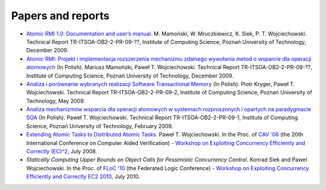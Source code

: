 .. _atomicrmi-papers:

==================
Papers and reports
==================

* `Atomic RMI 1.0: Documentation and user’s manual`_. 
  M. Mamoński, W. Mruczkiewicz, K. Siek, P. T. Wojciechowski. 
  Technical Report TR-ITSOA-OB2-2-PR-09-??, 
  Institute of Computing Science, Poznań University of Technology, 
  December 2009.

* `Atomic RMI: Projekt i implementacja rozszerzenia mechanizmu zdalnego wywołania metod o wsparcie dla operacji atomowych`_
  (In Polish). 
  Mariusz Mamoński, Paweł T. Wojciechowski. 
  Technical Report TR-ITSOA-OB2-2-PR-09-??, Institute of Computing Science, 
  Poznań University of Technology, 
  December 2009.

* `Analiza i porównanie wybranych realizacji Software Transactional Memory`_
  (In Polish). 
  Piotr Kryger, Paweł T. Wojciechowski. 
  Technical Report TR-ITSOA-OB2-2-PR-09-2, 
  Institute of Computing Science, Poznań University of Technology, 
  May 2009.

* `Analiza mechanizmów wsparcia dla operacji atomowych w systemach rozproszonych i opartych na paradygmacie SOA`_
  (In Polish). 
  Paweł T. Wojciechowski. 
  Technical Report TR-ITSOA-OB2-2-PR-09-1, 
  Institute of Computing Science, 
  Poznań University of Technology, 
  February 2009.

* `Extending Atomic Tasks to Distributed Atomic Tasks`_. 
  Paweł T. Wojciechowski. 
  In the Proc. of `CAV '08`_ 
  (the 20th International Conference on Computer Aided Verification) - 
  `Workshop on Exploiting Concurrency Efficiently and Correctly (EC)^2`_, 
  July 2008.

* `Statically Computing Upper Bounds on Object Calls for Pessimistic Concurrency Control`.
  Konrad Siek and Pawel Wojciechowski.
  In the Proc. of `FLoC '10`_ 
  (the Federated Logic Conference) - 
  `Workshop on Exploiting Concurrency Efficiently and Correctly EC2 2010`_, 
  July 2010.

.. _Atomic RMI\: Projekt i implementacja rozszerzenia mechanizmu zdalnego wywołania metod o wsparcie dla operacji atomowych: http://www.cs.put.poznan.pl/pawelw/soa/TR-ITSOA-OB2-2-PR-09-??.pdf
.. _Atomic RMI 1.0\: Documentation and user’s manual: http://www.cs.put.poznan.pl/pawelw/soa/TR-ITSOA-OB2-2-PR-09-??.pdf
.. _Analiza i porównanie wybranych realizacji Software Transactional Memory: http://www.cs.put.poznan.pl/pawelw/soa/TR-ITSOA-OB2-2-PR-09-02.pdf
.. _Analiza mechanizmów wsparcia dla operacji atomowych w systemach rozproszonych i opartych na paradygmacie SOA: http://www.cs.put.poznan.pl/pawelw/soa/TR-ITSOA-OB2-2-PR-09-01.pdf
.. _Extending Atomic Tasks to Distributed Atomic Tasks: http://www.cs.put.poznan.pl/pawelw/pub/ec2-08.pdf
.. _Workshop on Exploiting Concurrency Efficiently and Correctly (EC)^2: http://www.cs.utah.edu/ec2/2008/
.. _Workshop on Exploiting Concurrency Efficiently and Correctly EC2 2010: http://www.cse.psu.edu/~swarat/ec2/
.. _CAV '08: http://www.princeton.edu/cav2008/
.. _FLoC '10: http://www.floc-conference.org/
.. _Atomic RMI: http://www.it-soa.eu/atomicrmi


